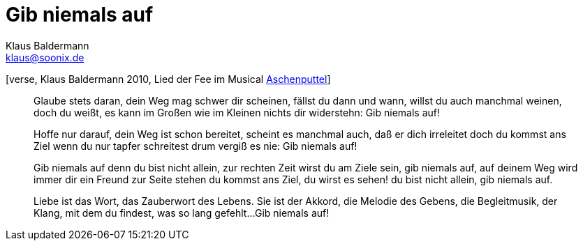 = Gib niemals auf
Klaus Baldermann <klaus@soonix.de>

[[Feenlied]]
[verse, Klaus Baldermann 2010, Lied der Fee im Musical 
http://www.musikschule-baldermann.de/archiv/8-musikschule/3-musical-aschenputtel-am-24-und-25-april-2010[Aschenputtel]]
____
Glaube stets daran,
dein Weg mag schwer dir scheinen,
fällst du dann und wann,
willst du auch manchmal weinen,
doch du weißt, es kann
im Großen wie im Kleinen
nichts dir widerstehn:
Gib niemals auf!

Hoffe nur darauf,
dein Weg ist schon bereitet,
scheint es manchmal auch,
daß er dich irreleitet
doch du kommst ans Ziel
wenn du nur tapfer schreitest
drum vergiß es nie:
Gib niemals auf!

Gib niemals auf
denn du bist nicht allein,
zur rechten Zeit
wirst du am Ziele sein,
gib niemals auf,
auf deinem Weg wird immer dir ein Freund zur Seite stehen
du kommst ans Ziel, du wirst es sehen!
du bist nicht allein, gib niemals auf.

Liebe ist das Wort,
das Zauberwort des Lebens.
Sie ist der Akkord,
die Melodie des Gebens,
die Begleitmusik,
der Klang, mit dem du findest,
was so lang gefehlt...
Gib niemals auf!
____
